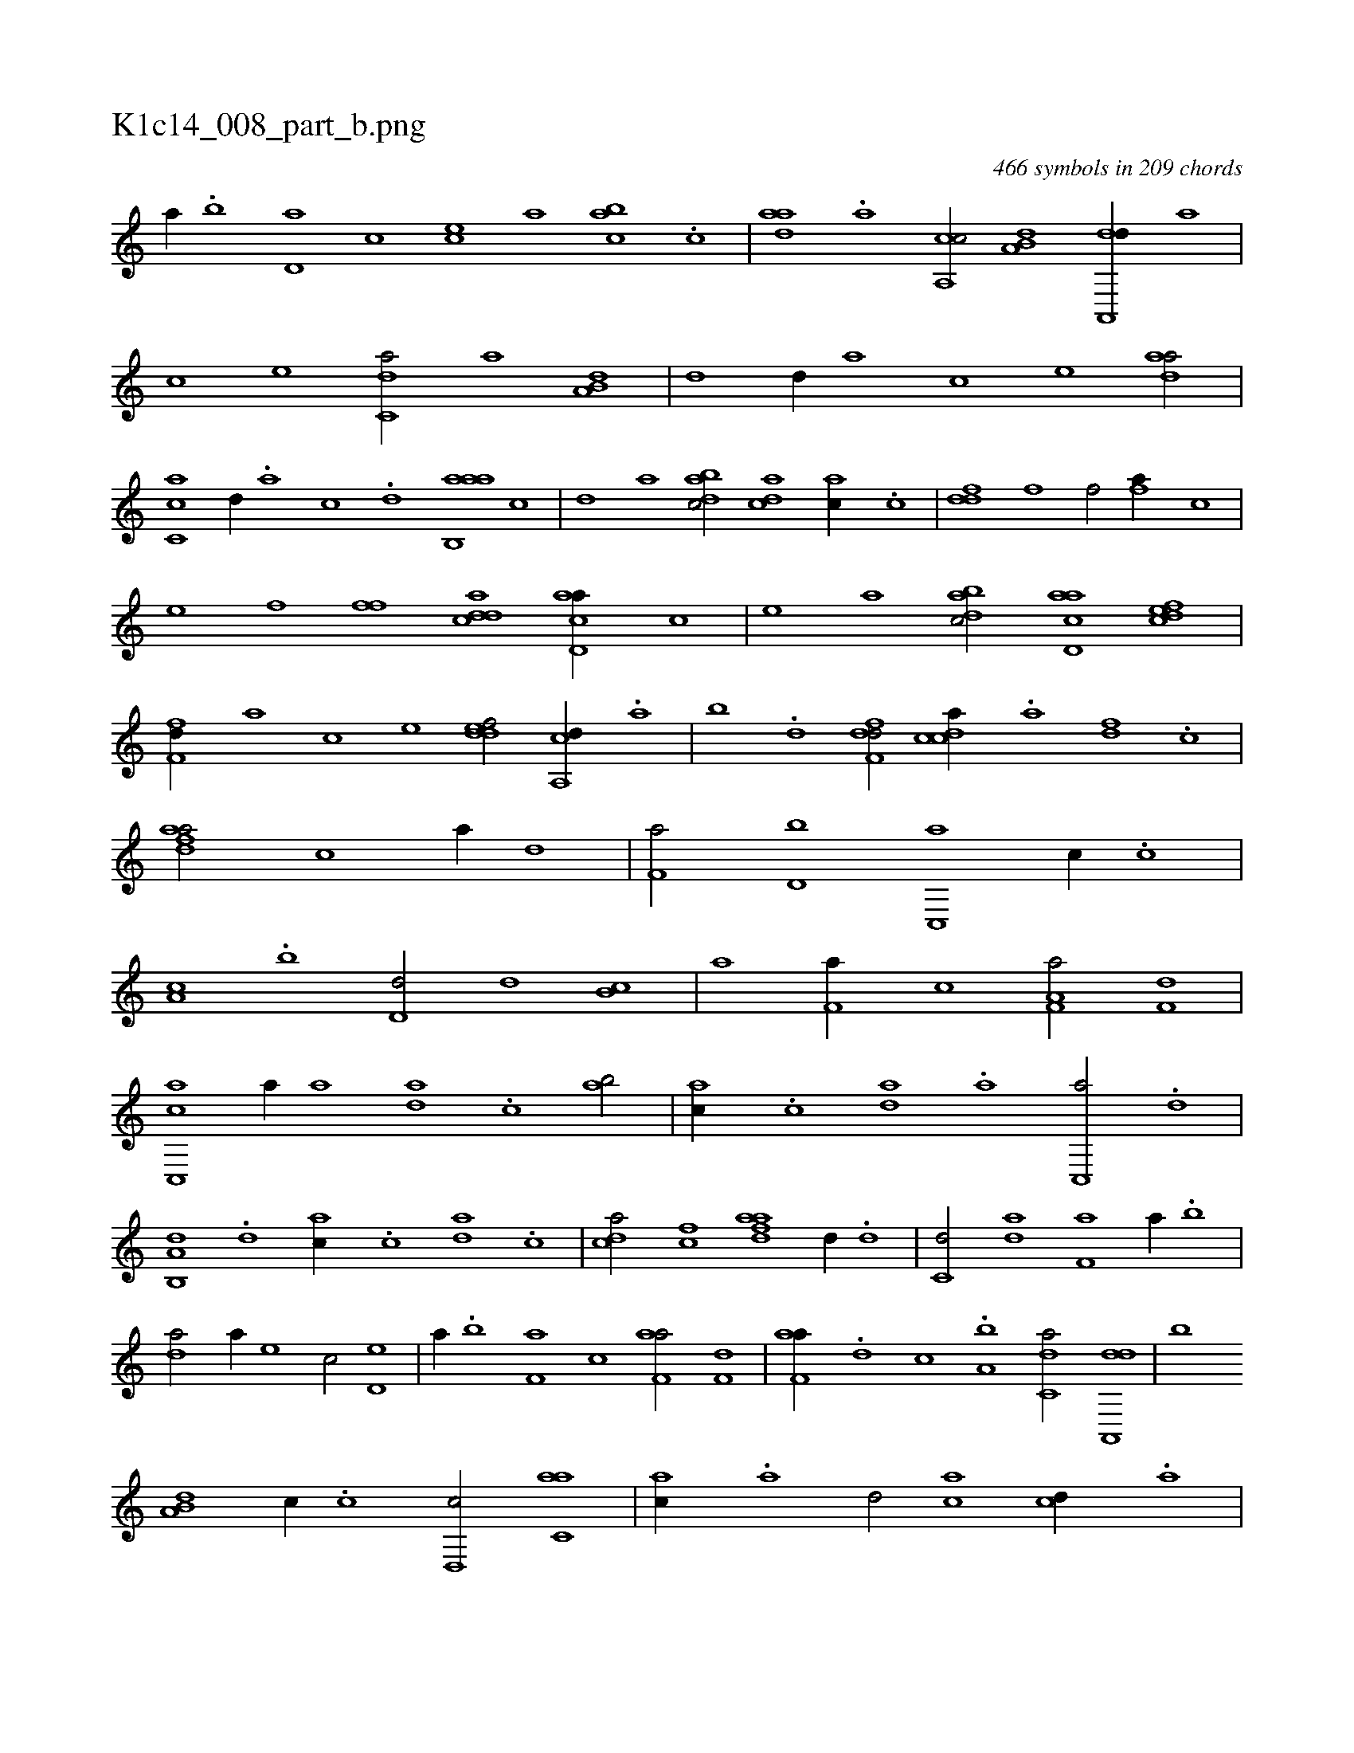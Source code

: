 X:1
%
%%titleleft true
%%tabaddflags 0
%%tabrhstyle grid
%
T:K1c14_008_part_b.png
C:466 symbols in 209 chords
L:1/1
K:italiantab
%
[,,a//] .[,,b] [,,d,a] [,,,,c] [,,,ce] [,,,a] [,abc] .[,c] |\
	[,daa] .[a] [ca,,c/] [a,b,d] [da,,,d//] [,,,,a] |\
	[,,,,c] [,,,,e] [c,da/] [,,,,a] [a,b,d] |\
	[,,,,,d] [,d//] [,,,,a] [,,,,c] [,,,,e] [,daa/] |\
	[,c,ca] [,,d//] .[,a] [,c] .[,d] [aab,,a] [,,,,,c] |\
	[,,,,,d] [,,,,a] [,dbac/] [,,dca] [ac//] .[c] |\
	[ddf] [f] [h,,f/] [fhi] [,,,a//] [,,,c] |
%
[,,,e] [,,,f] [ffkh/] [cdda] [acd,a//] [,,,,c] |\
	[,,,,e] [,,,a] [dabc/] [acd,a] [,dfec] |\
	[,,ff,d//] [,,,,a] [,,,,c] [,,,,e] [,ddef/] [a,,cd//] .[,,a] |\
	[,,b] .[,,d] [,dff,d/] [,cdca//] .[,a] [fd] .[,c] |\
	[fdaa/] [h] [c] [,,a//] [d] |\
	[f,a/] [d,b] [c,,a] [,,,,c//] .[,,,c] |\
	[,,a,c] .[,,b] [,,d,d/] [,,,,,d] [,,b,c] |\
	[,,,,a] [f,a//] [,,,c] [f,a,a/] [h,,f,d] |
%
[c,,ac] [,,a//] [a] [,da] .[,c] [,ab/] |\
	[,,,ac//] .[,c] [,da] .[a] [c,,a/] .[,d] |\
	[a,b,,d] .[,d] [,,,ac//] .[,,,c] [,da] .[,,c] |\
	[,,dca/] [fc] [fdaa] [,,d//] .[d] |\
	[c,d/] [da] [f,a] [,,,a//] .[,,b] |\
	[,,da/] [,a//] [,,,,e] [,,,,c/] [,,d,e] |\
	[,,,a//] .[,,b] [f,a] [,,,c] [f,aa/] [h,,f,d] |\
	[f,aa//] .[d] [c] .[a,b] [c,da/] [da,,,d] |\
	[b] 
%
[a,b,d] [,,,c//] .[c] [d,,c/] [c,aa] |\
	[,,,ac//] .[a] [,d/] [,,,ca] [,cd//] .[,a] |\
	[,cd/] [,dff,d] [,aba,d] [,,aac] |\
	[,,bc,a] .[,a//] [,,,,,c] [,,,,,d] [,,,,a] [,aaac/] |\
	[,abc,a] .[,b] [,,bc//] .[,,d] [,a] .[,c] |\
	[,daa] .[a] [c,d/] [,,,ac] [a,c//] .[,d] |\
	[,cdca] .[,a] [,dff,d/] [,,dca] [fc] |\
	[fdaa] [hd,f,d] [ddf,,d1] |\
	H.[cdda] |
% number of items: 466


